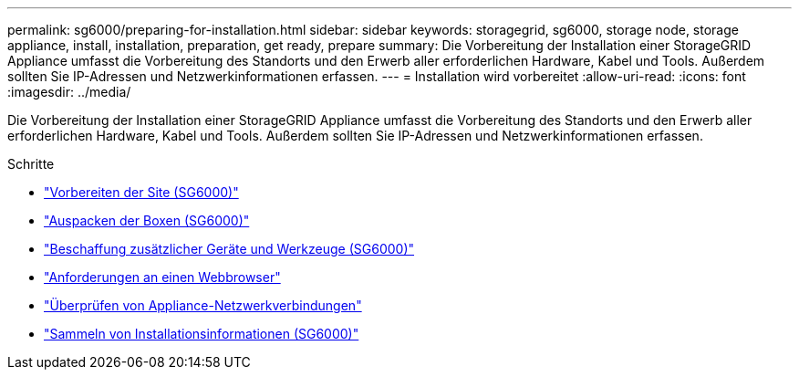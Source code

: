 ---
permalink: sg6000/preparing-for-installation.html 
sidebar: sidebar 
keywords: storagegrid, sg6000, storage node, storage appliance, install, installation, preparation, get ready, prepare 
summary: Die Vorbereitung der Installation einer StorageGRID Appliance umfasst die Vorbereitung des Standorts und den Erwerb aller erforderlichen Hardware, Kabel und Tools. Außerdem sollten Sie IP-Adressen und Netzwerkinformationen erfassen. 
---
= Installation wird vorbereitet
:allow-uri-read: 
:icons: font
:imagesdir: ../media/


[role="lead"]
Die Vorbereitung der Installation einer StorageGRID Appliance umfasst die Vorbereitung des Standorts und den Erwerb aller erforderlichen Hardware, Kabel und Tools. Außerdem sollten Sie IP-Adressen und Netzwerkinformationen erfassen.

.Schritte
* link:preparing-site-sg6000.html["Vorbereiten der Site (SG6000)"]
* link:unpacking-boxes-sg6000.html["Auspacken der Boxen (SG6000)"]
* link:obtaining-additional-equipment-and-tools-sg6000.html["Beschaffung zusätzlicher Geräte und Werkzeuge (SG6000)"]
* link:web-browser-requirements.html["Anforderungen an einen Webbrowser"]
* link:reviewing-appliance-network-connections-sg6000.html["Überprüfen von Appliance-Netzwerkverbindungen"]
* link:gathering-installation-information-sg6000.html["Sammeln von Installationsinformationen (SG6000)"]

